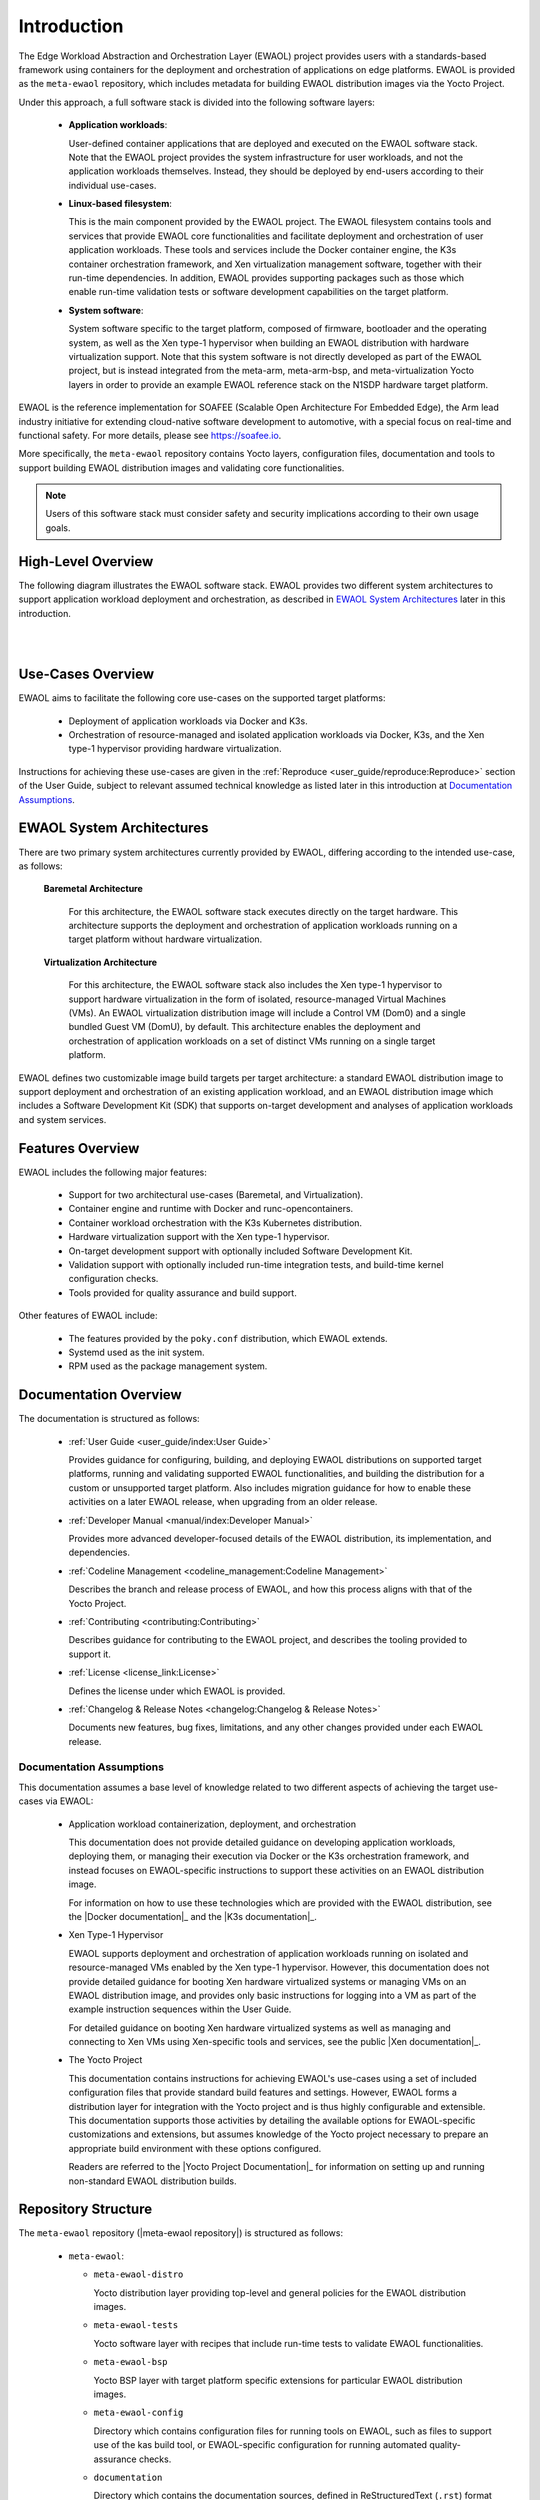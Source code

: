 ..
 # Copyright (c) 2022, Arm Limited.
 #
 # SPDX-License-Identifier: MIT

############
Introduction
############

The Edge Workload Abstraction and Orchestration Layer (EWAOL) project provides
users with a standards-based framework using containers for the deployment and
orchestration of applications on edge platforms. EWAOL is provided as the
``meta-ewaol`` repository, which includes metadata for building EWAOL
distribution images via the Yocto Project.

Under this approach, a full software stack is divided into the following
software layers:

  * **Application workloads**:

    User-defined container applications that are deployed and executed on the
    EWAOL software stack. Note that the EWAOL project provides the system
    infrastructure for user workloads, and not the application workloads
    themselves. Instead, they should be deployed by end-users according to their
    individual use-cases.

  * **Linux-based filesystem**:

    This is the main component provided by the EWAOL project. The EWAOL
    filesystem contains tools and services that provide EWAOL core
    functionalities and facilitate deployment and orchestration of user
    application workloads. These tools and services include the Docker container
    engine, the K3s container orchestration framework, and Xen virtualization
    management software, together with their run-time dependencies. In addition,
    EWAOL provides supporting packages such as those which enable run-time
    validation tests or software development capabilities on the target platform.

  * **System software**:

    System software specific to the target platform, composed of firmware,
    bootloader and the operating system, as well as the Xen type-1 hypervisor
    when building an EWAOL distribution with hardware virtualization support.
    Note that this system software is not directly developed as part of the
    EWAOL project, but is instead integrated from the meta-arm, meta-arm-bsp,
    and meta-virtualization Yocto layers in order to provide an example EWAOL
    reference stack on the N1SDP hardware target platform.

EWAOL is the reference implementation for SOAFEE (Scalable Open Architecture
For Embedded Edge), the Arm lead industry initiative for extending cloud-native
software development to automotive, with a special focus on real-time and
functional safety. For more details, please see `<https://soafee.io>`_.

More specifically, the ``meta-ewaol`` repository contains Yocto layers,
configuration files, documentation and tools to support building EWAOL
distribution images and validating core functionalities.

.. note::
  Users of this software stack must consider safety and security implications
  according to their own usage goals.

*******************
High-Level Overview
*******************

The following diagram illustrates the EWAOL software stack. EWAOL provides two
different system architectures to support application workload deployment and
orchestration, as described in `EWAOL System Architectures`_ later in this
introduction.

|

.. image:: images/high_level_overview.png
   :align: center

|

.. _introduction_use_cases_overview:

******************
Use-Cases Overview
******************

EWAOL aims to facilitate the following core use-cases on the supported target
platforms:

  * Deployment of application workloads via Docker and K3s.
  * Orchestration of resource-managed and isolated application workloads via
    Docker, K3s, and the Xen type-1 hypervisor providing hardware
    virtualization.

Instructions for achieving these use-cases are given in the
:ref:`Reproduce <user_guide/reproduce:Reproduce>` section of the User Guide,
subject to relevant assumed technical knowledge as listed later in this
introduction at `Documentation Assumptions`_.

**************************
EWAOL System Architectures
**************************

There are two primary system architectures currently provided by EWAOL,
differing according to the intended use-case, as follows:

  **Baremetal Architecture**

    For this architecture, the EWAOL software stack executes directly on the
    target hardware. This architecture supports the deployment and orchestration
    of application workloads running on a target platform without hardware
    virtualization.

  **Virtualization Architecture**

    For this architecture, the EWAOL software stack also includes the Xen
    type-1 hypervisor to support hardware virtualization in the form of
    isolated, resource-managed Virtual Machines (VMs). An EWAOL
    virtualization distribution image will include a Control VM (Dom0) and a
    single bundled Guest VM (DomU), by default. This architecture enables the
    deployment and
    orchestration of application workloads on a set of distinct VMs running on a
    single target platform.

EWAOL defines two customizable image build targets per target architecture: a
standard EWAOL distribution image to support deployment and orchestration of an
existing application workload, and an EWAOL distribution image which includes a
Software Development Kit (SDK) that supports on-target development and analyses
of application workloads and system services.

*****************
Features Overview
*****************

EWAOL includes the following major features:

  * Support for two architectural use-cases (Baremetal, and Virtualization).
  * Container engine and runtime with Docker and runc-opencontainers.
  * Container workload orchestration with the K3s Kubernetes distribution.
  * Hardware virtualization support with the Xen type-1 hypervisor.
  * On-target development support with optionally included Software Development
    Kit.
  * Validation support with optionally included run-time integration tests, and
    build-time kernel configuration checks.
  * Tools provided for quality assurance and build support.

Other features of EWAOL include:

  * The features provided by the ``poky.conf`` distribution, which EWAOL
    extends.
  * Systemd used as the init system.
  * RPM used as the package management system.

**********************
Documentation Overview
**********************

The documentation is structured as follows:

  * :ref:`User Guide <user_guide/index:User Guide>`

    Provides guidance for configuring, building, and deploying EWAOL
    distributions on supported target platforms, running and validating
    supported EWAOL functionalities, and building the distribution for a custom
    or unsupported target platform. Also includes migration guidance for how to
    enable these activities on a later EWAOL release, when upgrading from an
    older release.

  * :ref:`Developer Manual <manual/index:Developer Manual>`

    Provides more advanced developer-focused details of the EWAOL distribution,
    its implementation, and dependencies.

  * :ref:`Codeline Management <codeline_management:Codeline Management>`

    Describes the branch and release process of EWAOL, and how this process
    aligns with that of the Yocto Project.

  * :ref:`Contributing <contributing:Contributing>`

    Describes guidance for contributing to the EWAOL project, and describes the
    tooling provided to support it.

  * :ref:`License <license_link:License>`

    Defines the license under which EWAOL is provided.

  * :ref:`Changelog & Release Notes <changelog:Changelog & Release Notes>`

    Documents new features, bug fixes, limitations, and any other changes
    provided under each EWAOL release.

.. _introduction_documentation_assumptions:

Documentation Assumptions
=========================

This documentation assumes a base level of knowledge related to two different
aspects of achieving the target use-cases via EWAOL:

  * Application workload containerization, deployment, and orchestration

    This documentation does not provide detailed guidance on developing
    application workloads, deploying them, or managing their execution via
    Docker or the K3s orchestration framework, and instead focuses on
    EWAOL-specific instructions to support these activities on an EWAOL
    distribution image.

    For information on how to use these technologies which are provided with the
    EWAOL distribution, see the |Docker documentation|_ and the
    |K3s documentation|_.

  * Xen Type-1 Hypervisor

    EWAOL supports deployment and orchestration of application workloads running
    on isolated and resource-managed VMs enabled by the Xen type-1 hypervisor.
    However, this documentation does not provide detailed guidance for booting
    Xen hardware virtualized systems or managing VMs on an EWAOL distribution
    image, and provides only basic instructions for logging into a VM as part of
    the example instruction sequences within the User Guide.

    For detailed guidance on booting Xen hardware virtualized systems as well
    as managing and connecting to Xen VMs using Xen-specific tools and services,
    see the public |Xen documentation|_.

  * The Yocto Project

    This documentation contains instructions for achieving EWAOL's use-cases
    using a set of included configuration files that provide standard build
    features and settings. However, EWAOL forms a distribution layer for
    integration with the Yocto project and is thus highly configurable and
    extensible. This documentation supports those activities by detailing the
    available options for EWAOL-specific customizations and extensions, but
    assumes knowledge of the Yocto project necessary to prepare an appropriate
    build environment with these options configured.

    Readers are referred to the |Yocto Project Documentation|_ for information
    on setting up and running non-standard EWAOL distribution builds.

********************
Repository Structure
********************

The ``meta-ewaol`` repository (|meta-ewaol repository|) is structured as
follows:

  * ``meta-ewaol``:

    * ``meta-ewaol-distro``

      Yocto distribution layer providing top-level and general policies for the
      EWAOL distribution images.

    * ``meta-ewaol-tests``

      Yocto software layer with recipes that include run-time tests to validate
      EWAOL functionalities.

    * ``meta-ewaol-bsp``

      Yocto BSP layer with target platform specific extensions for particular
      EWAOL distribution images.

    * ``meta-ewaol-config``

      Directory which contains configuration files for running tools on EWAOL,
      such as files to support use of the kas build tool, or EWAOL-specific
      configuration for running automated quality-assurance checks.

    * ``documentation``

      Directory which contains the documentation sources, defined in
      ReStructuredText (``.rst``) format for rendering via ``sphinx``. See the
      :ref:`Documentation Build Validation
      <contributing_documentation_build_validation>` page for guidance on
      building the documentation.

    * ``tools``

      Directory that contains supporting tools for the EWAOL project, from tools
      to support Bitbake image builds or documentation builds (provided within
      ``tools/build``) to tools for quality assurance (provided within
      ``tools/qa-checks``).

The Yocto layers which are provided by ``meta-ewaol`` are detailed with their
layer dependencies in :ref:`Yocto Layers <manual/yocto_layers:Yocto Layers>`.

******************
Repository License
******************

The repository's standard license is the MIT license (more details in
:ref:`license_link:License`), under which most of the repository's content is
provided. Exceptions to this standard license relate to files that represent
modifications to externally licensed works (for example, patch files). These
files may therefore be included in the repository under alternative licenses in
order to be compliant with the licensing requirements of the associated external
works.

Contributions to the project should follow the same licensing arrangement.

*********************************
Contributions and Issue Reporting
*********************************

Guidance for contributing to the EWAOL project can be found at
:ref:`Contributing <contributing:Contributing>`.

To report issues with the repository such as potential bugs, security concerns,
or feature requests, please submit an Issue via |GitLab Issues|_, following the
project's template.

********************
Feedback and support
********************

To request support please contact Arm at support@arm.com. Arm licensees may
also contact Arm via their partner managers.

*************
Maintainer(s)
*************

- Diego Sueiro <diego.sueiro@arm.com>
